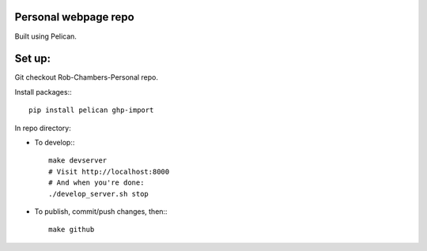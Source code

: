 Personal webpage repo
---------------------

Built using Pelican.

Set up:
-------

Git checkout Rob-Chambers-Personal repo.

Install packages:::

	pip install pelican ghp-import

In repo directory:
	
* To develop:::
	
	make devserver
	# Visit http://localhost:8000
	# And when you're done: 
	./develop_server.sh stop
	
* To publish, commit/push changes, then:::

	make github
		

	
		

 